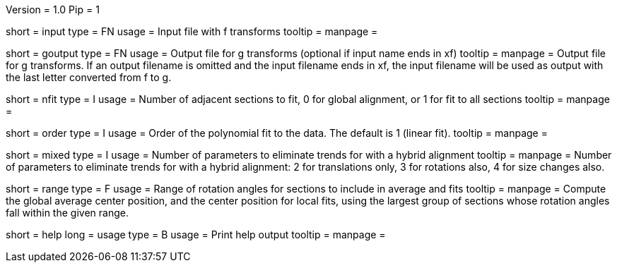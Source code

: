 Version = 1.0
Pip = 1

[Field = InputFile]
short = input
type = FN
usage = Input file with f transforms 
tooltip = 
manpage = 

[Field = GOutputFile]
short = goutput
type = FN
usage = Output file for g transforms (optional if input name ends in xf)
tooltip = 
manpage = Output file for g transforms.  If an output filename is omitted
and the input filename ends in xf, the input filename will be used as output
with the last letter converted from f to g.

[Field = NumberToFit]
short = nfit
type = I
usage = Number of adjacent sections to fit, 0 for global alignment, or 1 for
fit to all sections
tooltip = 
manpage = 

[Field = OrderOfPolynomialFit]
short = order
type = I
usage = Order of the polynomial fit to the data. The default is 1 (linear fit).
tooltip = 
manpage = 

[Field = HybridFits]
short = mixed
type = I
usage = Number of parameters to eliminate trends for with a hybrid alignment
tooltip = 
manpage = Number of parameters to eliminate trends for with a hybrid alignment:
2 for translations only, 3 for rotations also, 4 for size changes also.

[Field = RangeOfAnglesInAverage]
short = range
type = F
usage = Range of rotation angles for sections to include in average and fits
tooltip = 
manpage = Compute the global average center position, and the center position
for local fits, using the largest group of sections whose rotation angles fall
within the given range.

[Field = usage]
short = help
long = usage
type = B
usage = Print help output
tooltip = 
manpage = 

